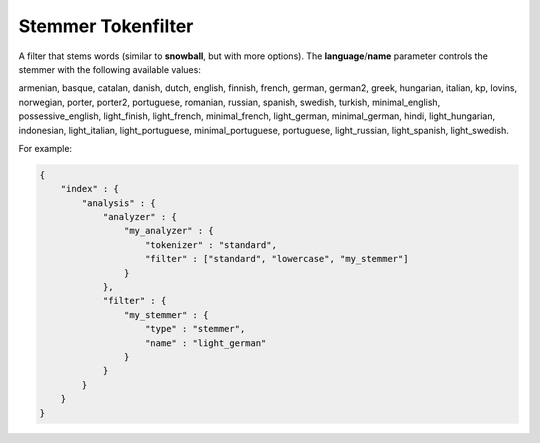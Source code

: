 .. _es-guide-reference-index-modules-analysis-stemmer-tokenfilter:

===================
Stemmer Tokenfilter
===================

A filter that stems words (similar to **snowball**, but with more options). The **language**/**name** parameter controls the stemmer with the following available values:


armenian, basque, catalan, danish, dutch, english, finnish, french, german, german2, greek, hungarian, italian, kp, lovins, norwegian, porter, porter2, portuguese, romanian, russian, spanish, swedish, turkish, minimal_english, possessive_english, light_finish, light_french, minimal_french, light_german, minimal_german, hindi, light_hungarian, indonesian, light_italian, light_portuguese, minimal_portuguese, portuguese, light_russian, light_spanish, light_swedish.


For example:


.. code-block:: js

    {
        "index" : {
            "analysis" : {
                "analyzer" : {
                    "my_analyzer" : {
                        "tokenizer" : "standard",
                        "filter" : ["standard", "lowercase", "my_stemmer"]
                    }
                },
                "filter" : {
                    "my_stemmer" : {
                        "type" : "stemmer",
                        "name" : "light_german"
                    }
                }
            }
        }
    }

